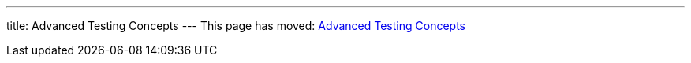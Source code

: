 ---
title: Advanced Testing Concepts
---
This page has moved: <<../end-to-end/advanced-concepts#,Advanced Testing Concepts>>

